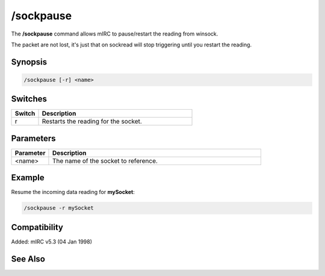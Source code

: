 /sockpause
==========

The **/sockpause** command allows mIRC to pause/restart the reading from winsock.

The packet are not lost, it's just that on sockread will stop triggering until you restart the reading.

Synopsis
--------

.. code:: text

    /sockpause [-r] <name>

Switches
--------

.. list-table::
    :widths: 15 85
    :header-rows: 1

    * - Switch
      - Description
    * - r
      - Restarts the reading for the socket.

Parameters
----------

.. list-table::
    :widths: 15 85
    :header-rows: 1

    * - Parameter
      - Description
    * - <name>
      - The name of the socket to reference.

Example
-------

Resume the incoming data reading for **mySocket**:

.. code:: text

    /sockpause -r mySocket

Compatibility
-------------

Added: mIRC v5.3 (04 Jan 1998)

See Also
--------

.. hlist::
    :columns: 4

    * :doc:`$sock </identifiers/sock>`
    * :doc:`$sockname </identifiers/sockname>`
    * :doc:`$sockerr </identifiers/sockerr>`
    * :doc:`$sockbr </identifiers/sockbr>`
    * :doc:`/sockaccept </commands/sockaccept>`
    * :doc:`/sockclose </commands/sockclose>`
    * :doc:`/socklist </commands/socklist>`
    * :doc:`/socklisten </commands/socklisten>`
    * :doc:`/sockmark </commands/sockmark>`
    * :doc:`/sockopen </commands/sockopen>`
    * :doc:`/sockread </commands/sockread>`
    * :doc:`/sockrename </commands/sockrename>`
    * :doc:`/sockudp </commands/udp-socket>`
    * :doc:`/sockwrite </commands/sockwrite>`
